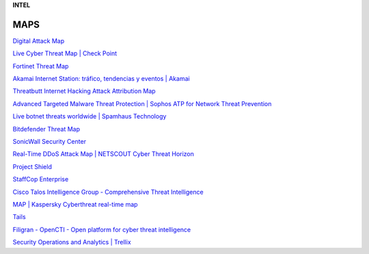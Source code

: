 **INTEL**

.. bookmarks::

MAPS
----

`Digital Attack
Map <https://www.digitalattackmap.com/#anim=1&color=0&country=BR&list=0&time=16451.8&view=map>`__

`Live Cyber Threat Map \| Check
Point <https://threatmap.checkpoint.com/>`__

`Fortinet Threat Map <https://threatmap.fortiguard.com/>`__

`Akamai Internet Station: tráfico, tendencias y eventos \|
Akamai <https://www.akamai.com/es/internet-station?tab=attacks&theme=dark>`__

`Threatbutt Internet Hacking Attack Attribution
Map <https://threatbutt.com/map/>`__

`Advanced Targeted Malware Threat Protection \| Sophos ATP for Network
Threat
Prevention <https://www.sophos.com/en-us/threat-center/threat-monitoring/threatdashboard>`__

`Live botnet threats worldwide \| Spamhaus
Technology <https://www.spamhaus.com/threat-map/>`__

`Bitdefender Threat Map <https://threatmap.bitdefender.com/>`__

`SonicWall Security
Center <https://securitycenter.sonicwall.com/m/page/worldwide-attacks>`__

`Real-Time DDoS Attack Map \| NETSCOUT Cyber Threat
Horizon <https://horizon.netscout.com/>`__

`Project Shield <https://projectshield.withgoogle.com/landing>`__

`StaffCop Enterprise <https://www.staffcop.com/>`__

`Cisco Talos Intelligence Group - Comprehensive Threat
Intelligence <https://www.talosintelligence.com/>`__

`MAP \| Kaspersky Cyberthreat real-time
map <https://cybermap.kaspersky.com/>`__

`Tails <https://tails.boum.org/>`__

`Filigran - OpenCTI - Open platform for cyber threat
intelligence <https://www.filigran.io/en/solutions/products/opencti/>`__

`Security Operations and Analytics \|
Trellix <https://www.trellix.com/en-us/platform/secops-analytics.html>`__
